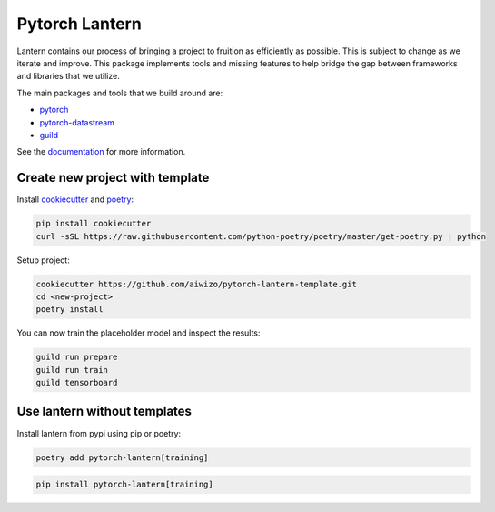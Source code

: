 ================
Pytorch Lantern
================

.. image:: https://badge.fury.io/py/pytorch-lantern.svg
       :target: https://badge.fury.io/py/pytorch-lantern

.. image:: https://img.shields.io/pypi/pyversions/pytorch-lantern.svg
       :target: https://pypi.python.org/pypi/pytorch-lantern

.. image:: https://readthedocs.org/projects/pytorch-lantern/badge/?version=latest
       :target: https://pytorch-lantern.readthedocs.io/en/latest/?badge=latest

.. image:: https://img.shields.io/pypi/l/pytorch-lantern.svg
       :target: https://pypi.python.org/pypi/pytorch-lantern

.. image:: https://img.shields.io/badge/code%20style-black-000000.svg
    :target: https://github.com/psf/black

Lantern contains our process of bringing a project to fruition as
efficiently as possible. This is subject to change as we iterate and improve.
This package implements tools and missing features to help bridge the gap
between frameworks and libraries that we utilize.

The main packages and tools that we build around are:

- `pytorch <https://pytorch.org>`_
- `pytorch-datastream <https://github.com/Aiwizo/pytorch-datastream>`_
- `guild <https://guild.ai>`_


See the `documentation <https://pytorch-lantern.readthedocs.io/en/latest/>`_
for more information.

Create new project with template
================================

Install `cookiecutter <https://github.com/cookiecutter/cookiecutter>`_
and `poetry <https://github.com/python-poetry/poetry>`_:

.. code-block::

    pip install cookiecutter
    curl -sSL https://raw.githubusercontent.com/python-poetry/poetry/master/get-poetry.py | python

Setup project:

.. code-block::

    cookiecutter https://github.com/aiwizo/pytorch-lantern-template.git
    cd <new-project>
    poetry install

You can now train the placeholder model and inspect the results:

.. code-block::

    guild run prepare
    guild run train
    guild tensorboard

Use lantern without templates
==============================

Install lantern from pypi using pip or poetry:

.. code-block::

    poetry add pytorch-lantern[training]

.. code-block::

    pip install pytorch-lantern[training]
